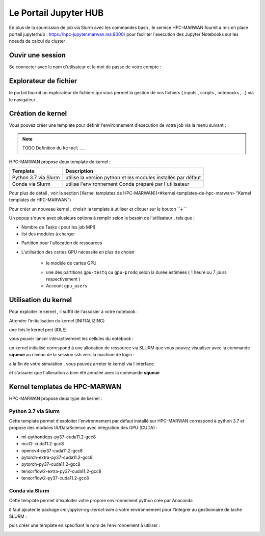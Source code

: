 Le Portail Jupyter HUB 
====================================

En plus de la soumission de job via Slurm avec les commandes bash , le service HPC-MARWAN fournit a  mis en place  portail jupyterhub  :  https://hpc-jupyter.marwan.ma:8000/ pour faciliter l'execution  des Jupyter Notebooks sur les noeuds de calcul du  cluster . 


Ouvir une session 
*****************
Se connecter avec le nom d'utlisateur et le mot de passe de votre compte : 

.. image:: /source/figures/portal-jupyter/0-login.png


Explorateur de fichier 
***********************
le portail fournit un explorateur de fichiers qui vous permet la gestion de vos fichiers ( inputs , scripts , notebooks ,...) via le navigateur  .

.. image:: /source/figures/portal-jupyter/1-explorer.png


Création de kernel 
*******************

Vous pouvez créer une template pour définir l'environnement d'execution de votre job  via la menu suivant : 

.. image:: /source/figures/portal-jupyter/2-tools.png

.. note:: 
    TODO Definition du  ``kernel``   .....

HPC-MARWAN propose deux template de kernel  :

+-----------------------+------------------------------------------------------------------+
| Template              | Description                                                      | 
+=======================+==================================================================+
| Python 3.7 via Slurm  | utilise  la version  python et les modules installés par défaut  | 
+-----------------------+------------------------------------------------------------------+
| Conda via Slurm       | utilise l'environnement Conda préparé par l'utilisateur          |          
+-----------------------+------------------------------------------------------------------+


Pour plus de détail , voir la section [Kernel templates de HPC-MARWAN](<#kernel-templates-de-hpc-marwan> "Kernel templates de HPC-MARWAN")
 

Pour créer un nouveau kernel  , choisir la template à utiliser et cliquer sur le bouton  ``+ ``

.. image:: /source/figures/portal-jupyter/new_kernel.jpg 

Un popup s'ouvre avec plusieurs options à remplir selon le besoin de l'utilisateur , tels que :  

* Nombre de  Tasks  ( pour les job MPI)  

* list des modules à charger 

.. image:: /source/figures/portal-jupyter/module_load.jpg 

* Partition  pour l'allocation de ressources 

.. image:: /source/figures/portal-jupyter/partition.jpg 

* L'utilisation des cartes GPU nécessite en plus de choisir 
    
    * le modèle de cartes GPU 
       
    .. image:: /source/figures/portal-jupyter/gpu_cards.jpg 

    * une des partitions ``gpu-testq`` ou ``gpu-prodq`` selon la durée estimées ( 1 heure ou  7 jours respectivement ) 

    * Account ``gpu_users``
    
    .. image:: /source/figures/portal-jupyter/account.png


Utilisation  du kernel 
**********************

Pour exploiter le kernel , il suffit de l'assosier à votre notebook  :

.. image:: /source/figures/portal-jupyter/select_kernel.jpg 

Attendre l'initialisation du kernel (INITIALIZING) 

.. image:: /source/figures/portal-jupyter/kernel_init.jpg

une fois le kernel  pret (IDLE) 

.. image:: /source/figures/portal-jupyter/kernel_idle.jpg

vous pouver lancer interactivement  les cellules du notebook : 

.. image:: /source/figures/portal-jupyter/notebook.jpg

un kernel initialisé correspond à une allocation de ressource via SLURM que vous pouvez visualiser avec la commande **squeue** au niveau de la session ssh vers la machine de login : 

.. code-block:: bash
            [b.rahim@login02 ~]$ squeue -u $USER
             JOBID PARTITION     NAME     USER ST       TIME  NODES NODELIST(REASON)
            144585      defq jupyter- b.rahim  R      25:53      1 node22

a la fin de votre simulation , vous pouvez arreter le kernel via l interface 

.. image:: /source/figures/portal-jupyter/shutdown.jpg

et s'assurer que l'allocation a bien été annulée  avec la commande **squeue** 

Kernel templates de HPC-MARWAN 
*******************************
HPC-MARWAN propose deux type de kernel : 

  
Python 3.7 via Slurm 
----------------------

Cette template permet d'exploiter l'environnement par défaut installé sur HPC-MARWAN correspond à python 3.7  et propose des modules IA/DataScience  avec intégration des GPU (CUDA) : 

- ml-pythondeps-py37-cuda11.2-gcc8
- nccl2-cuda11.2-gcc8
- opencv4-py37-cuda11.2-gcc8
- pytorch-extra-py37-cuda11.2-gcc8
- pytorch-py37-cuda11.2-gcc8
- tensorflow2-extra-py37-cuda11.2-gcc8
- tensorflow2-py37-cuda11.2-gcc8



Conda via Slurm 
-----------------

Cette template permet d'exploiter votre propore environnement python crée par Anaconda 

il faut ajouter le package `cm-jupyter-eg-kernel-wlm` a votre environnement pour l'integrer au gestionnaire de tache SLURM : 

.. code-block:: bash
         $module load  Anaconda3/2021.11
         $conda activate my_env
         $pip install cm-jupyter-eg-kernel-wlm==2.0.0

puis créer une template  en spécifiant le nom de l'environnement à utiliser  :  

.. image:: /source/figures/portal-jupyter/conda_env.jpg





